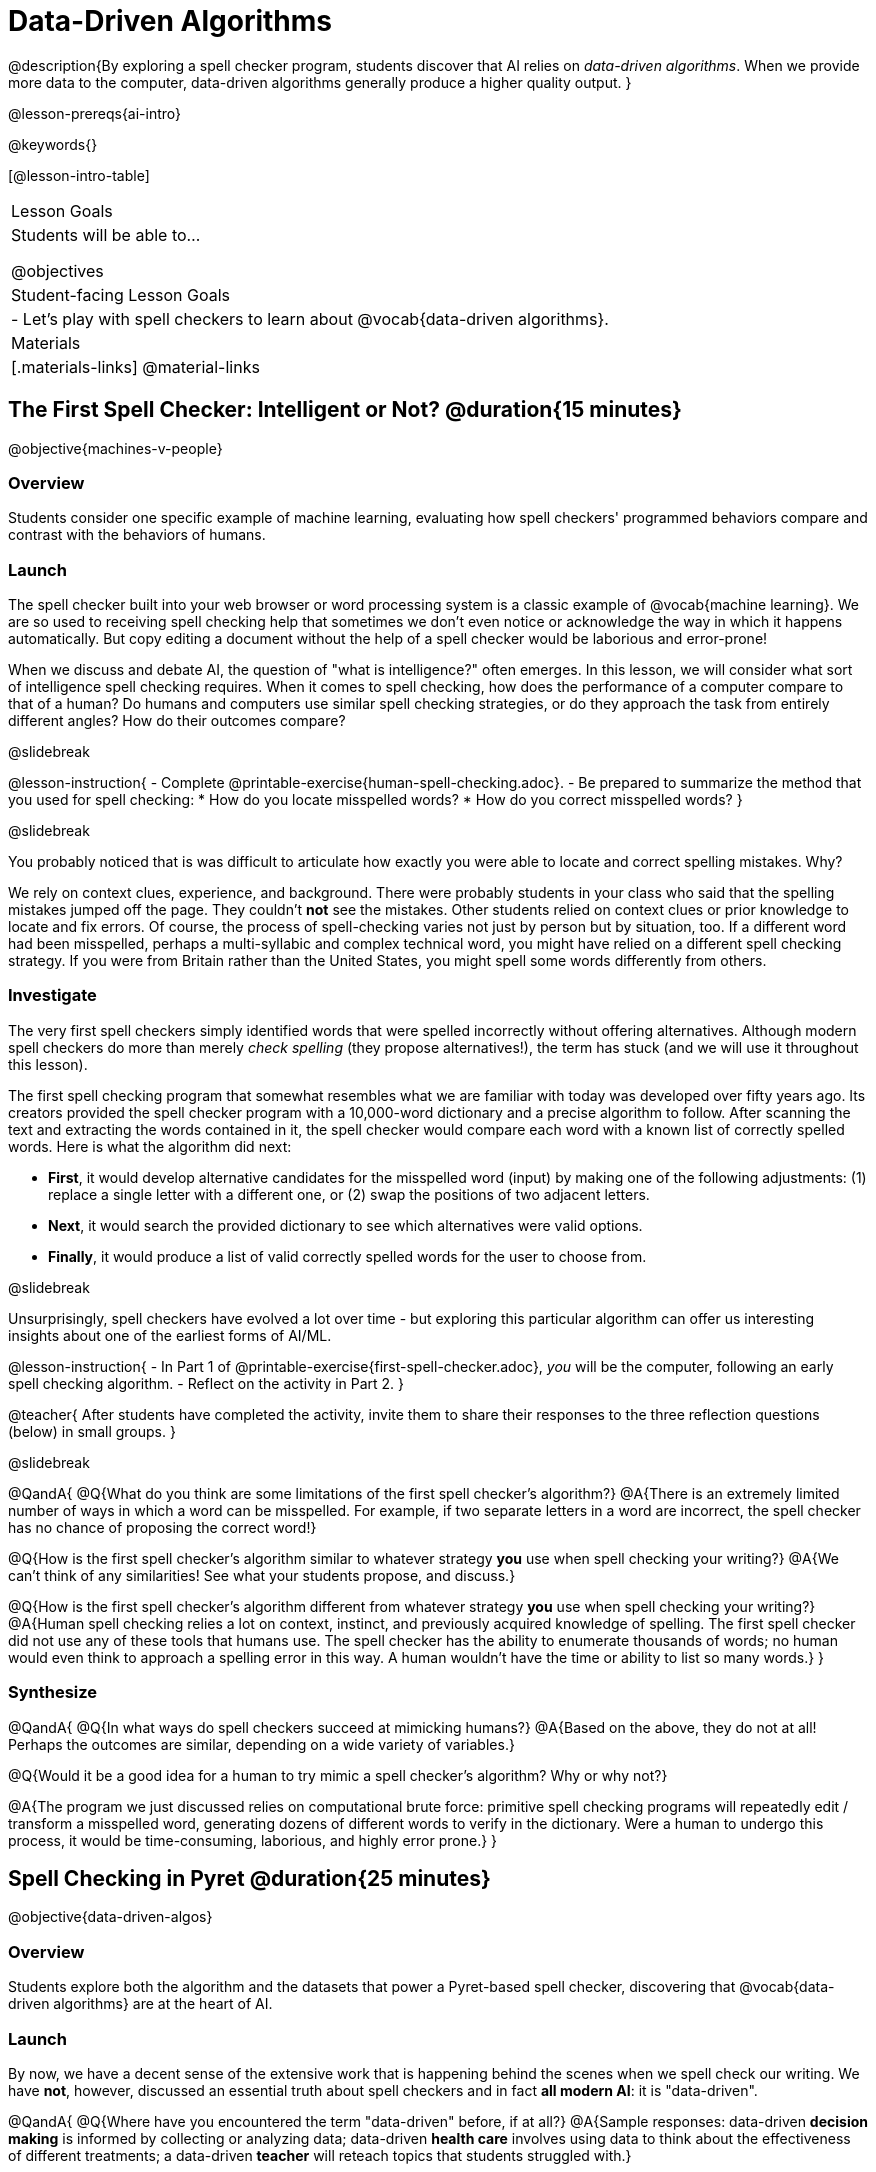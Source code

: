 [.beta]
= Data-Driven Algorithms

@description{By exploring a spell checker program, students discover that AI relies on _data-driven algorithms_. When we provide more data to the computer, data-driven algorithms generally produce a higher quality output. }

@lesson-prereqs{ai-intro}

@keywords{}

[@lesson-intro-table]
|===
| Lesson Goals
| Students will be able to...

@objectives

| Student-facing Lesson Goals
|

- Let's play with spell checkers to learn about @vocab{data-driven algorithms}.

| Materials
|[.materials-links]
@material-links

|===

== The First Spell Checker: Intelligent or Not? @duration{15 minutes}

@objective{machines-v-people}

=== Overview

Students consider one specific example of machine learning, evaluating how spell checkers' programmed behaviors compare and contrast with the behaviors of humans.


=== Launch

The spell checker built into your web browser or word processing system is a classic example of @vocab{machine learning}. We are so used to receiving spell checking help that sometimes we don't even notice or acknowledge the way in which it happens automatically. But copy editing a document without the help of a spell checker would be laborious and error-prone!

When we discuss and debate AI, the question of "what is intelligence?" often emerges. In this lesson, we will consider what sort of intelligence spell checking requires. When it comes to spell checking, how does the performance of a computer compare to that of a human? Do humans and computers use similar spell checking strategies, or do they approach the task from entirely different angles? How do their outcomes compare?

@slidebreak

@lesson-instruction{
- Complete @printable-exercise{human-spell-checking.adoc}.
- Be prepared to summarize the method that you used for spell checking:
  * How do you locate misspelled words?
  * How do you correct misspelled words?
}

@slidebreak

You probably noticed that is was difficult to articulate how exactly you were able to locate and correct spelling mistakes. Why?

We rely on context clues, experience, and background. There were probably students in your class who said that the spelling mistakes jumped off the page. They couldn't *not* see the mistakes. Other students relied on context clues or prior knowledge to locate and fix errors. Of course, the process of spell-checking varies not just by person but by situation, too. If a different word had been misspelled, perhaps a multi-syllabic and complex technical word, you might have relied on a different spell checking strategy. If you were from Britain rather than the United States, you might spell some words differently from others.


=== Investigate


The very first spell checkers simply identified words that were spelled incorrectly without offering alternatives. Although modern spell checkers do more than merely _check spelling_ (they propose alternatives!), the term has stuck (and we will use it throughout this lesson).

The first spell checking program that somewhat resembles what we are familiar with today was developed over fifty years ago. Its creators provided the spell checker program with a 10,000-word dictionary and a precise algorithm to follow. After scanning the text and extracting the words contained in it, the spell checker would compare each word with a known list of correctly spelled words. Here is what the algorithm did next:

[.indentedpara]
--
- *First*, it would develop alternative candidates for the misspelled word (input) by making one of the following adjustments: (1) replace a single letter with a different one, or (2) swap the positions of two adjacent letters.

- *Next*, it would search the provided dictionary to see which alternatives were valid options.

- *Finally*, it would produce a list of valid correctly spelled words for the user to choose from.
-- 

@slidebreak

Unsurprisingly, spell checkers have evolved a lot over time - but exploring this particular algorithm can offer us interesting insights about one of the earliest forms of AI/ML.

@lesson-instruction{
- In Part 1 of @printable-exercise{first-spell-checker.adoc}, __you__ will be the computer, following an early spell checking algorithm.
- Reflect on the activity in Part 2.
}

@teacher{
After students have completed the activity, invite them to share their responses to the three reflection questions (below) in small groups.
}


@slidebreak

@QandA{
@Q{What do you think are some limitations of the first spell checker's algorithm?}
@A{There is an extremely limited number of ways in which a word can be misspelled. For example, if two separate letters in a word are incorrect, the spell checker has no chance of proposing the correct word!}

@Q{How is the first spell checker's algorithm similar to whatever strategy *you* use when spell checking your writing?}
@A{We can't think of any similarities! See what your students propose, and discuss.}

@Q{How is the first spell checker's algorithm different from whatever strategy *you* use when spell checking your writing?}
@A{Human spell checking relies a lot on context, instinct, and previously acquired knowledge of spelling. The first spell checker did not use any of these tools that humans use. The spell checker has the ability to enumerate thousands of words; no human would even think to approach a spelling error in this way. A human wouldn't have the time or ability to list so many words.}
}


=== Synthesize

@QandA{
@Q{In what ways do spell checkers succeed at mimicking humans?}
@A{Based on the above, they do not at all! Perhaps the outcomes are similar, depending on a wide variety of variables.}

@Q{Would it be a good idea for a human to try mimic a spell checker's algorithm? Why or why not?}

@A{The program we just discussed relies on computational brute force: primitive spell checking programs will repeatedly edit / transform a misspelled word, generating dozens of different words to verify in the dictionary. Were a human to undergo this process, it would be time-consuming, laborious, and highly error prone.}
}



== Spell Checking in Pyret @duration{25 minutes}

@objective{data-driven-algos}

=== Overview

Students explore both the algorithm and the datasets that power a Pyret-based spell checker, discovering that @vocab{data-driven algorithms} are at the heart of AI.

=== Launch

By now, we have a decent sense of the extensive work that is happening behind the scenes when we spell check our writing. We have *not*, however, discussed an essential truth about spell checkers and in fact *all modern AI*: it is "data-driven".

@QandA{
@Q{Where have you encountered the term "data-driven" before, if at all?}
@A{Sample responses: data-driven *decision making* is informed by collecting or analyzing data; data-driven *health care* involves using data to think about the effectiveness of different treatments; a data-driven *teacher* will reteach topics that students struggled with.}

@Q{Have you ever met anyone who is "data-driven"? (Teachers? Coaches? Parents?) Explain.}

@Q{What do you think it means to be "data-driven"?}
@A{Responses will vary, but should highlight the general idea that data informs how things are done.}
}

But how exactly is a spell checker data driven? 

@QandA{

In the screenshot below, we see a message that begins with a possibly misspelled word, "Cose." 

@image{images/text-app.png, 175}

@Q{What alternative words does the text messaging app provide the user?}
@A{The user can select "Cose" (indicating that no error was made), "Code", or "Close".}

@Q{We have discussed spell checking algorithms. What sort of _algorithm_ do you think the app used in developing possible alternative words?}
@A{Responses will vary. Students may refer to the algorithms discussed in the first half of the lesson. They might also imagine more complicated algorithms - for instance, algorithms that consider the proximity of letters on the keyboard!}

@Q{What sort of _data_ do you think the spell checking app used in developing possible alternative words?}
@A{Responses will vary. Students may propose that the spell checking app has data on which words the user is most likely to type, or data on the topic of the text conversation and the most probably next word. Students may even propose that the dictionary of words the app draws from is a source of data!}
}

@teacher{Students will discuss a similar screenshot of a text messaging app in our lesson on @lesson-link{ai-statistical-lang-models}. During that lesson, however, students explore how generative AI uses data-driven algorithms to determine what word to produce next.}

=== Investigate

@lesson-instruction{
- You are now going to interact with a Pyret-based spell checking program. 
- In this program, we have encoded a spell-checking algorithm (similar to the algorithm you already explored) in the function `alt-words`. 
- Open the @starter-file{spell-checker} and click "Run".
- Complete @printable-exercise{pyret-spell-checker.adoc} to discover how the spell checker works.
}

As you were interacting with the @starter-file{spell-checker}, you observed that it only proposed five-letter words. This is because the dictionary it draws from is actually a Wordle dictionary!

@teacher{Are you familiar with Wordle? If not, you can quickly learn the rules and play it @link{https://www.nytimes.com/games/wordle/index.html, "here"}. Before moving on with the lesson, be sure to check for students' familiarity with the game via a show of hands. If your students have _not_ played Wordle before, play one round as a class before proceeding.}


@slidebreak

@left{@image{images/wordle.png, 175}}


Let's consider a partially-played Wordle game (left).


The player has attempted three words so far: "WORTH", "MEDIA", and "GAMES". With each turn, we have learned something new. At this point, we know that _a_, _m_, and _e_ belong in the 2nd, 3rd, and 4th tiles, respectively. We know that the 1st and 5th tiles are _not_ occupied by _w_, _o_, _r_, _t_, _h_, _d_, _i_, _g_, or _s_.

The player has just three turns left!


@QandA{
@Q{What word would _you_ try next?}
@A{Responses will vary; keep a list of student proposals.}

@Q{Each of the words you proposed was probably 2 edits away from "GAMES", the user's third guess. Why?}
@A{Three of the letters are correct; we just need to substitute in different letters for _g_ and _s_.}

@Q{The player of this partially-completed Wordle game (above) wants some Pyret "assistance". They run `alt-words("games", WORDS)`. Try it. Is Pyret able to produce the winning word?}

@A{Pyret produces two words: `cameo` and `gamut`. Both of these guesses are incorrect. We know "cameo" is incorrect because it contains the (rejected) letter "o". We know "gamut" is incorrect because "e" must occupy the fourth space.}
}

@slidebreak

Pyret did *not* provide the correct Wordle solution. What a disappointment! 

But why?

There are basically two "parameters" that our spell checking program used: 

[cols="^.^1,^.^1", stripes="none", grid="none", frame="none"]
|===

|the *function* 

(what is outside of the parentheses) 

| the *dictionary* 

(provided inside the parentheses, as an argument)
|===

We have discussed ways in which we could imagine making the function better. For instance, maybe we try swapping out an additional letter? 

… but we have *not* yet considered another way of improving the quality of the output - without even touching the function. 

How? We can _improve_ the dictionary argument!

Let's explore how directing Pyret to access differently sized dictionaries influences the quality of the program's output.

@lesson-instruction{
- Complete @printable-exercise{pyret-spell-checker2.adoc} using the @starter-file{spell-checker}.
- If you finish early, try the two challenges at the bottom of the page.
}

@lesson-point{
When we offered _more data_ to our rudimentary Pyret spell checker, we got better results _without changing the spell checker's code_.
}

=== Synthesize

@QandA{

@Q{In this lesson, you discovered that providing _more_ data often produces better results. Think about some of the different recommendation systems you have interacted with (e.g., YouTube, Spotify, etc). In your experience, how does the amount of data provided influence the quality of the recommendations made?}

@A{A brand new YouTube user has not provided any data about what sort of videos they like to watch. YouTube cannot make specific recommendations without this data! As a user watches more videos, the system collects data about the user's interests, preferences, and more. With more data, YouTube can provide better recommendations.}
}


